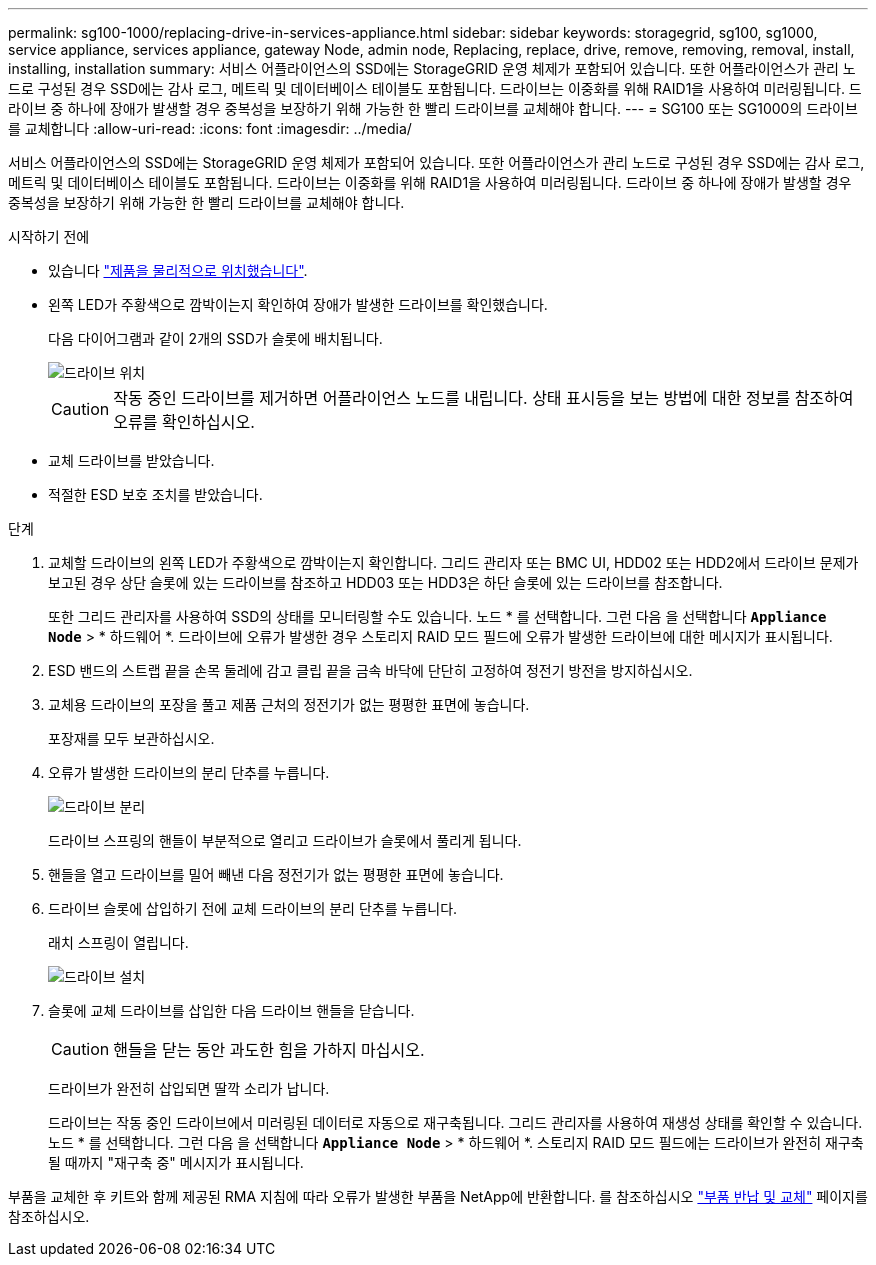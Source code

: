 ---
permalink: sg100-1000/replacing-drive-in-services-appliance.html 
sidebar: sidebar 
keywords: storagegrid, sg100, sg1000, service appliance, services appliance, gateway Node, admin node, Replacing, replace, drive, remove, removing, removal, install, installing, installation 
summary: 서비스 어플라이언스의 SSD에는 StorageGRID 운영 체제가 포함되어 있습니다. 또한 어플라이언스가 관리 노드로 구성된 경우 SSD에는 감사 로그, 메트릭 및 데이터베이스 테이블도 포함됩니다. 드라이브는 이중화를 위해 RAID1을 사용하여 미러링됩니다. 드라이브 중 하나에 장애가 발생할 경우 중복성을 보장하기 위해 가능한 한 빨리 드라이브를 교체해야 합니다. 
---
= SG100 또는 SG1000의 드라이브를 교체합니다
:allow-uri-read: 
:icons: font
:imagesdir: ../media/


[role="lead"]
서비스 어플라이언스의 SSD에는 StorageGRID 운영 체제가 포함되어 있습니다. 또한 어플라이언스가 관리 노드로 구성된 경우 SSD에는 감사 로그, 메트릭 및 데이터베이스 테이블도 포함됩니다. 드라이브는 이중화를 위해 RAID1을 사용하여 미러링됩니다. 드라이브 중 하나에 장애가 발생할 경우 중복성을 보장하기 위해 가능한 한 빨리 드라이브를 교체해야 합니다.

.시작하기 전에
* 있습니다 link:locating-controller-in-data-center.html["제품을 물리적으로 위치했습니다"].
* 왼쪽 LED가 주황색으로 깜박이는지 확인하여 장애가 발생한 드라이브를 확인했습니다.
+
다음 다이어그램과 같이 2개의 SSD가 슬롯에 배치됩니다.

+
image::../media/drive_locations_sg1000_front_with_ssds.png[드라이브 위치]

+

CAUTION: 작동 중인 드라이브를 제거하면 어플라이언스 노드를 내립니다. 상태 표시등을 보는 방법에 대한 정보를 참조하여 오류를 확인하십시오.

* 교체 드라이브를 받았습니다.
* 적절한 ESD 보호 조치를 받았습니다.


.단계
. 교체할 드라이브의 왼쪽 LED가 주황색으로 깜박이는지 확인합니다. 그리드 관리자 또는 BMC UI, HDD02 또는 HDD2에서 드라이브 문제가 보고된 경우 상단 슬롯에 있는 드라이브를 참조하고 HDD03 또는 HDD3은 하단 슬롯에 있는 드라이브를 참조합니다.
+
또한 그리드 관리자를 사용하여 SSD의 상태를 모니터링할 수도 있습니다. 노드 * 를 선택합니다. 그런 다음 을 선택합니다 `*Appliance Node*` > * 하드웨어 *. 드라이브에 오류가 발생한 경우 스토리지 RAID 모드 필드에 오류가 발생한 드라이브에 대한 메시지가 표시됩니다.

. ESD 밴드의 스트랩 끝을 손목 둘레에 감고 클립 끝을 금속 바닥에 단단히 고정하여 정전기 방전을 방지하십시오.
. 교체용 드라이브의 포장을 풀고 제품 근처의 정전기가 없는 평평한 표면에 놓습니다.
+
포장재를 모두 보관하십시오.

. 오류가 발생한 드라이브의 분리 단추를 누릅니다.
+
image::../media/h600s_driveremoval.gif[드라이브 분리]

+
드라이브 스프링의 핸들이 부분적으로 열리고 드라이브가 슬롯에서 풀리게 됩니다.

. 핸들을 열고 드라이브를 밀어 빼낸 다음 정전기가 없는 평평한 표면에 놓습니다.
. 드라이브 슬롯에 삽입하기 전에 교체 드라이브의 분리 단추를 누릅니다.
+
래치 스프링이 열립니다.

+
image::../media/h600s_driveinstall.gif[드라이브 설치]

. 슬롯에 교체 드라이브를 삽입한 다음 드라이브 핸들을 닫습니다.
+

CAUTION: 핸들을 닫는 동안 과도한 힘을 가하지 마십시오.

+
드라이브가 완전히 삽입되면 딸깍 소리가 납니다.

+
드라이브는 작동 중인 드라이브에서 미러링된 데이터로 자동으로 재구축됩니다. 그리드 관리자를 사용하여 재생성 상태를 확인할 수 있습니다. 노드 * 를 선택합니다. 그런 다음 을 선택합니다 `*Appliance Node*` > * 하드웨어 *. 스토리지 RAID 모드 필드에는 드라이브가 완전히 재구축될 때까지 "재구축 중" 메시지가 표시됩니다.



부품을 교체한 후 키트와 함께 제공된 RMA 지침에 따라 오류가 발생한 부품을 NetApp에 반환합니다. 를 참조하십시오 https://mysupport.netapp.com/site/info/rma["부품 반납 및 교체"^] 페이지를 참조하십시오.
